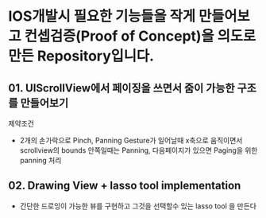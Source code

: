 * IOS개발시 필요한 기능들을 작게 만들어보고 컨셉검증(Proof of Concept)을 의도로 만든 Repository입니다. 

** 01. UIScrollView에서 페이징을 쓰면서 줌이 가능한 구조를 만들어보기

제약조건 

- 2개의 손가락으로 Pinch, Panning Gesture가 일어날때 x축으로 움직이면서 scrollview의 bounds 안쪽일때는  Panning, 다음페이지가 있으면 Paging을 위한 panning 처리


** 02. Drawing View + lasso tool implementation 

- 간단한 드로잉이 가능한 뷰를 구현하고 그것을 선택할수 있는 lasso tool 을 만든다
